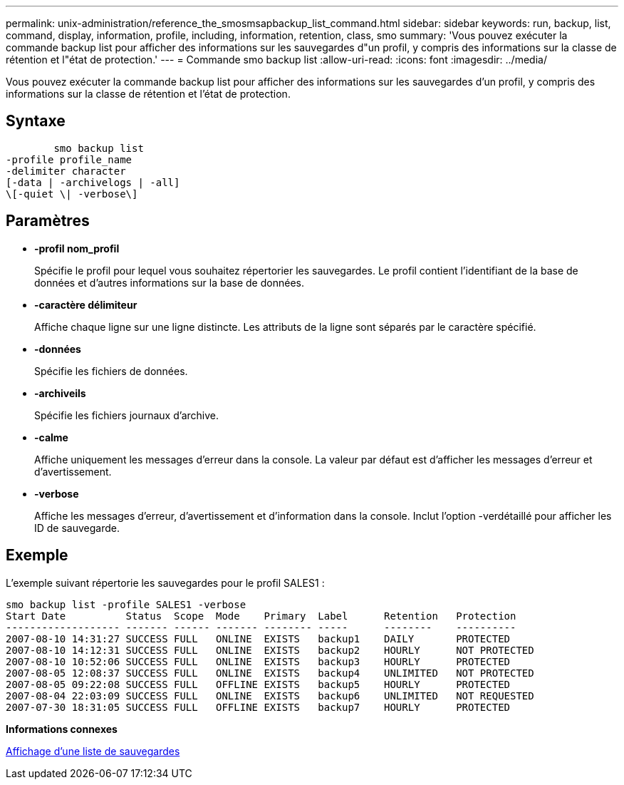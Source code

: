 ---
permalink: unix-administration/reference_the_smosmsapbackup_list_command.html 
sidebar: sidebar 
keywords: run, backup, list, command, display, information, profile, including, information, retention, class, smo 
summary: 'Vous pouvez exécuter la commande backup list pour afficher des informations sur les sauvegardes d"un profil, y compris des informations sur la classe de rétention et l"état de protection.' 
---
= Commande smo backup list
:allow-uri-read: 
:icons: font
:imagesdir: ../media/


[role="lead"]
Vous pouvez exécuter la commande backup list pour afficher des informations sur les sauvegardes d'un profil, y compris des informations sur la classe de rétention et l'état de protection.



== Syntaxe

[listing]
----

        smo backup list
-profile profile_name
-delimiter character
[-data | -archivelogs | -all]
\[-quiet \| -verbose\]
----


== Paramètres

* *-profil nom_profil*
+
Spécifie le profil pour lequel vous souhaitez répertorier les sauvegardes. Le profil contient l'identifiant de la base de données et d'autres informations sur la base de données.

* *-caractère délimiteur*
+
Affiche chaque ligne sur une ligne distincte. Les attributs de la ligne sont séparés par le caractère spécifié.

* *-données*
+
Spécifie les fichiers de données.

* *-archiveils*
+
Spécifie les fichiers journaux d'archive.

* *-calme*
+
Affiche uniquement les messages d'erreur dans la console. La valeur par défaut est d'afficher les messages d'erreur et d'avertissement.

* *-verbose*
+
Affiche les messages d'erreur, d'avertissement et d'information dans la console. Inclut l'option -verdétaillé pour afficher les ID de sauvegarde.





== Exemple

L'exemple suivant répertorie les sauvegardes pour le profil SALES1 :

[listing]
----
smo backup list -profile SALES1 -verbose
Start Date          Status  Scope  Mode    Primary  Label      Retention   Protection
------------------- ------- ------ ------- -------- -----      --------    ----------
2007-08-10 14:31:27 SUCCESS FULL   ONLINE  EXISTS   backup1    DAILY       PROTECTED
2007-08-10 14:12:31 SUCCESS FULL   ONLINE  EXISTS   backup2    HOURLY      NOT PROTECTED
2007-08-10 10:52:06 SUCCESS FULL   ONLINE  EXISTS   backup3    HOURLY      PROTECTED
2007-08-05 12:08:37 SUCCESS FULL   ONLINE  EXISTS   backup4    UNLIMITED   NOT PROTECTED
2007-08-05 09:22:08 SUCCESS FULL   OFFLINE EXISTS   backup5    HOURLY      PROTECTED
2007-08-04 22:03:09 SUCCESS FULL   ONLINE  EXISTS   backup6    UNLIMITED   NOT REQUESTED
2007-07-30 18:31:05 SUCCESS FULL   OFFLINE EXISTS   backup7    HOURLY      PROTECTED
----
*Informations connexes*

xref:task_viewing_a_list_of_backups.adoc[Affichage d'une liste de sauvegardes]
